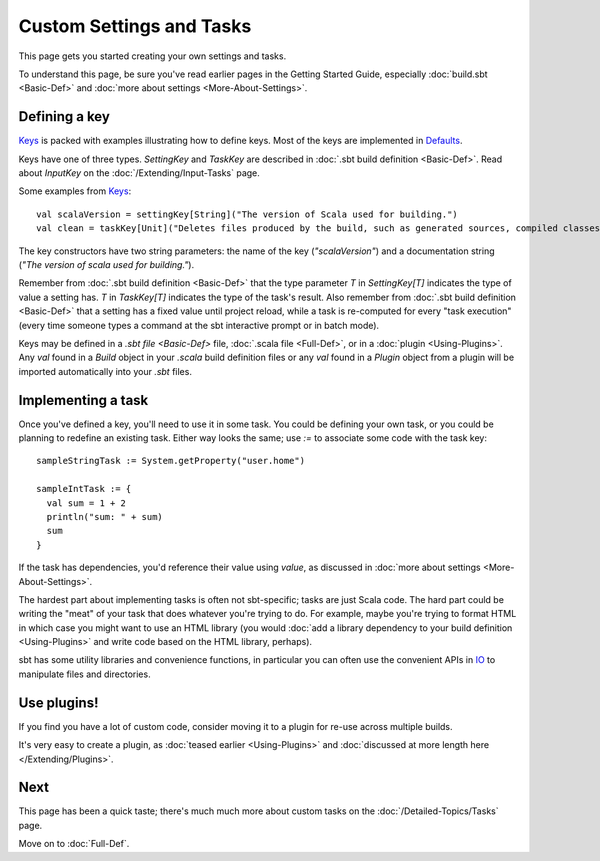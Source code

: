 
=========================
Custom Settings and Tasks
=========================

This page gets you started creating your own settings and tasks.

To understand this page, be sure you've read earlier pages in the
Getting Started Guide, especially :doc:`build.sbt <Basic-Def>` and :doc:`more about settings <More-About-Settings>`.

Defining a key
--------------

`Keys <../../sxr/sbt/Keys.scala.html>`_ is
packed with examples illustrating how to define keys. Most of the keys
are implemented in
`Defaults <../../sxr/sbt/Defaults.scala.html>`_.

Keys have one of three types. `SettingKey` and `TaskKey` are
described in :doc:`.sbt build definition <Basic-Def>`. Read
about `InputKey` on the :doc:`/Extending/Input-Tasks` page.

Some examples from `Keys <../../sxr/sbt/Keys.scala.html>`_:

::

    val scalaVersion = settingKey[String]("The version of Scala used for building.")
    val clean = taskKey[Unit]("Deletes files produced by the build, such as generated sources, compiled classes, and task caches.")

The key constructors have two string parameters: the name of the key
(`"scalaVersion"`) and a documentation string
(`"The version of scala used for building."`).

Remember from :doc:`.sbt build definition <Basic-Def>` that
the type parameter `T` in `SettingKey[T]` indicates the type of
value a setting has. `T` in `TaskKey[T]` indicates the type of the
task's result. Also remember from :doc:`.sbt build definition <Basic-Def>`
that a setting has a fixed value until project
reload, while a task is re-computed for every "task execution" (every
time someone types a command at the sbt interactive prompt or in batch
mode).

Keys may be defined in a `.sbt file <Basic-Def>` file, :doc:`.scala file <Full-Def>`, or in a :doc:`plugin <Using-Plugins>`.
Any `val` found in a `Build` object in your `.scala` build definition files or any
`val` found in a `Plugin` object from a plugin will be imported automatically into your `.sbt` files.

Implementing a task
-------------------

Once you've defined a key, you'll need to use it in some task. You could
be defining your own task, or you could be planning to redefine an
existing task. Either way looks the same; use `:=` to associate some
code with the task key:

::

    sampleStringTask := System.getProperty("user.home")

    sampleIntTask := {
      val sum = 1 + 2
      println("sum: " + sum)
      sum
    }

If the task has dependencies, you'd reference their value using
`value`, as discussed in :doc:`more about settings <More-About-Settings>`.

The hardest part about implementing tasks is often not sbt-specific;
tasks are just Scala code. The hard part could be writing the "meat" of
your task that does whatever you're trying to do. For example, maybe
you're trying to format HTML in which case you might want to use an HTML
library (you would :doc:`add a library dependency to your build definition <Using-Plugins>`
and write code based on the HTML library, perhaps).

sbt has some utility libraries and convenience functions, in particular
you can often use the convenient APIs in
`IO <../../api/index.html#sbt.IO$>`_ to manipulate files and directories.

Use plugins!
------------

If you find you have a lot of custom code, consider
moving it to a plugin for re-use across multiple builds.

It's very easy to create a plugin, as :doc:`teased earlier <Using-Plugins>` and :doc:`discussed at more length here </Extending/Plugins>`.

Next
----

This page has been a quick taste; there's much much more about custom
tasks on the :doc:`/Detailed-Topics/Tasks` page.

Move on to :doc:`Full-Def`.

